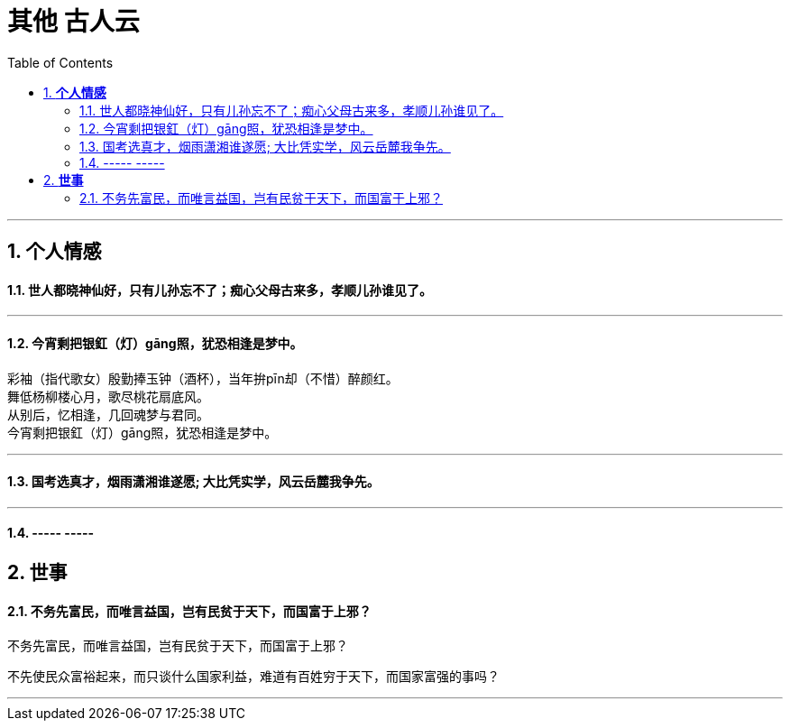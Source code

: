 
= 其他 古人云
:toc:
:sectnums:

---

== *个人情感*

==== 世人都晓神仙好，只有儿孙忘不了；痴心父母古来多，孝顺儿孙谁见了。

---

==== 今宵剩把银釭（灯）gāng照，犹恐相逢是梦中。

彩袖（指代歌女）殷勤捧玉钟（酒杯），当年拚pīn却（不惜）醉颜红。  +
舞低杨柳楼心月，歌尽桃花扇底风。  +
从别后，忆相逢，几回魂梦与君同。  +
今宵剩把银釭（灯）gāng照，犹恐相逢是梦中。

---

==== 国考选真才，烟雨潇湘谁遂愿; 大比凭实学，风云岳麓我争先。

---

==== ----- -----

== *世事*

==== 不务先富民，而唯言益国，岂有民贫于天下，而国富于上邪？

不务先富民，而唯言益国，岂有民贫于天下，而国富于上邪？

不先使民众富裕起来，而只谈什么国家利益，难道有百姓穷于天下，而国家富强的事吗？

---



